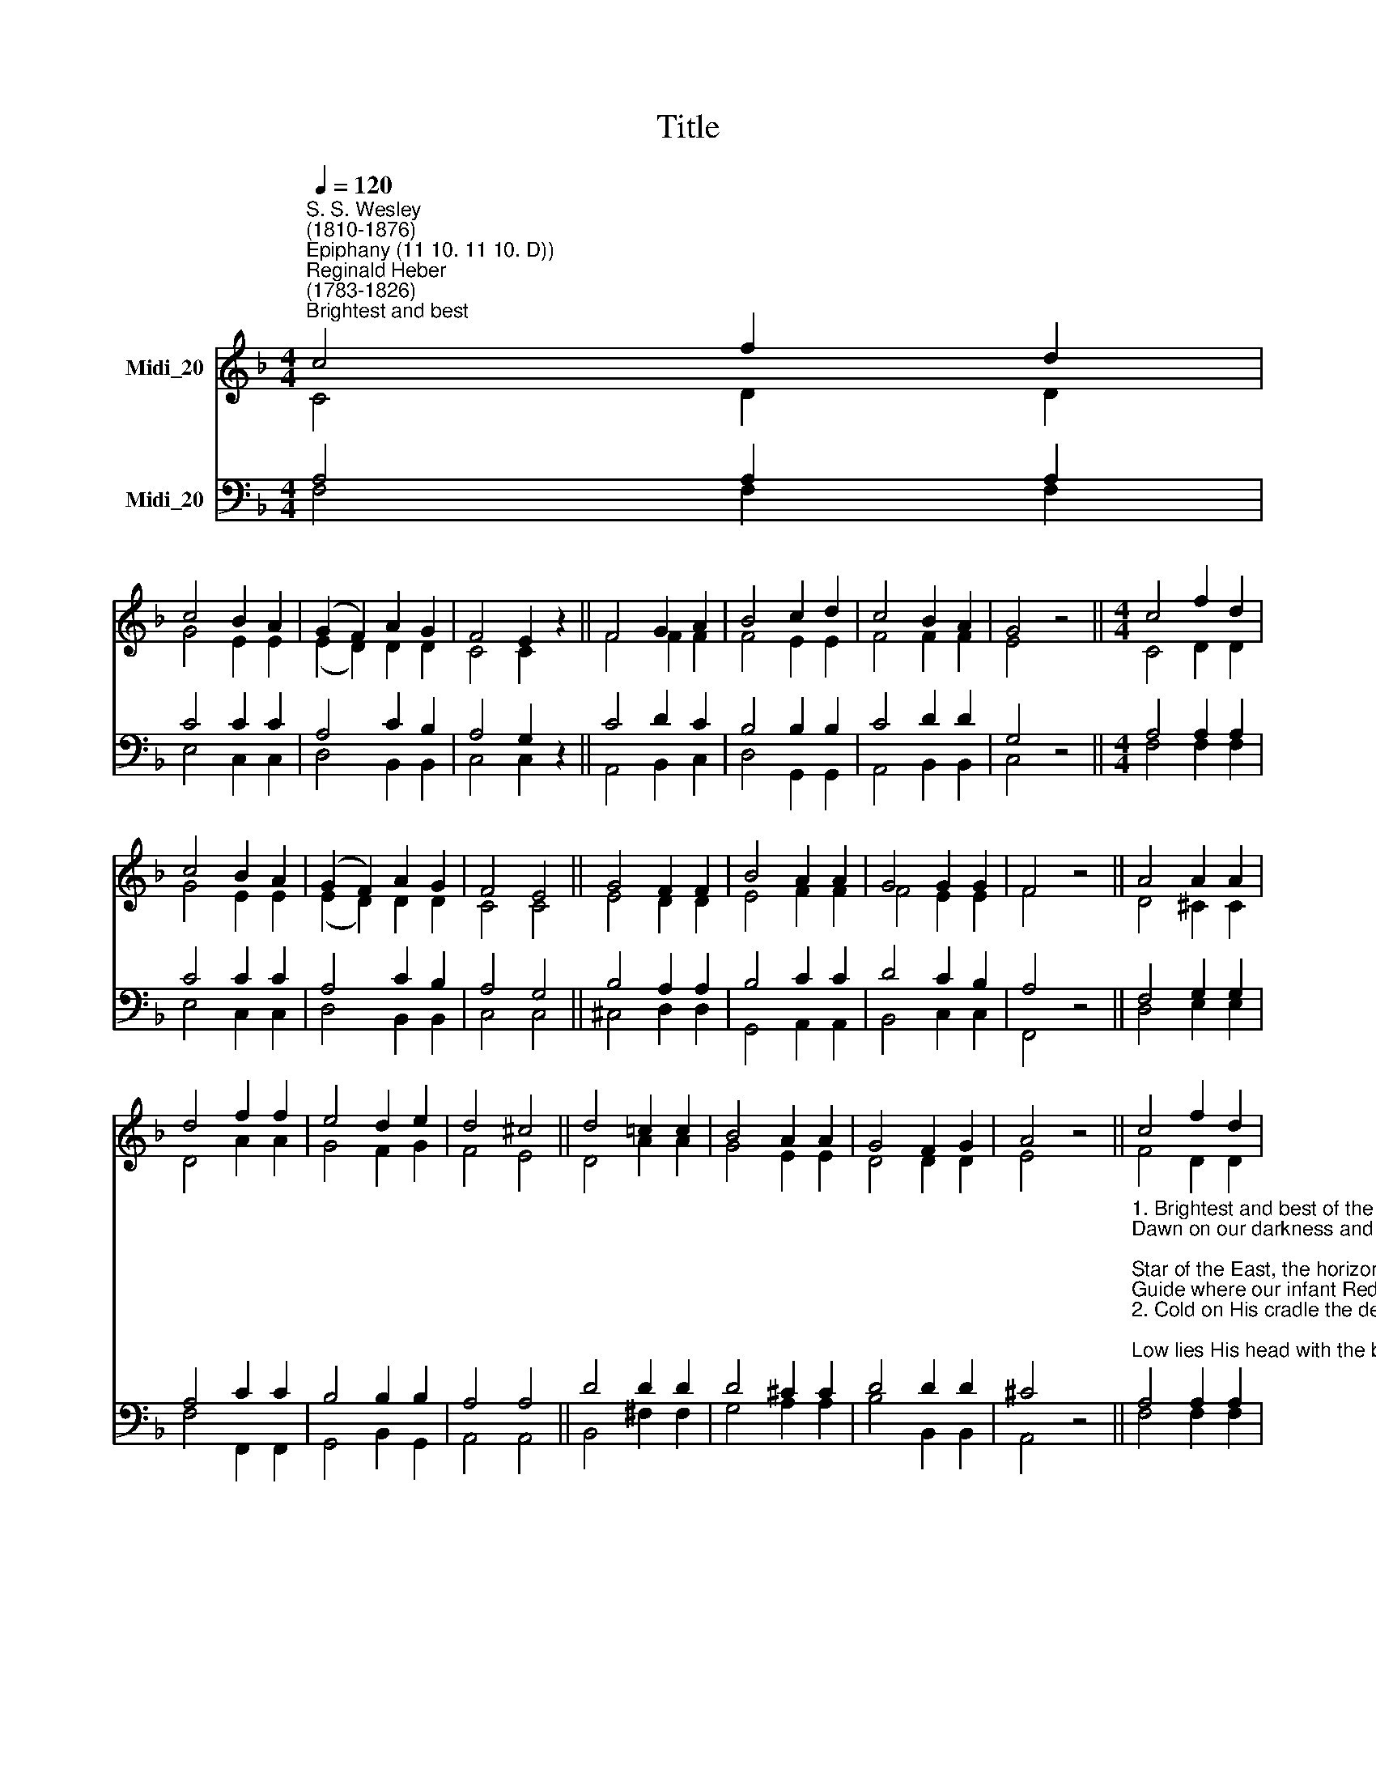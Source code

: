 X:1
T:Title
%%score ( 1 2 ) ( 3 4 )
L:1/8
Q:1/4=120
M:4/4
K:F
V:1 treble nm="Midi_20"
V:2 treble 
V:3 bass nm="Midi_20"
V:4 bass 
V:1
"^S. S. Wesley\n(1810-1876)""^Epiphany (11 10. 11 10. D))""^Reginald Heber\n(1783-1826)""^Brightest and best" c4 f2 d2 | %1
 c4 B2 A2 | (G2 F2) A2 G2 | F4 E2 z2 || F4 G2 A2 | B4 c2 d2 | c4 B2 A2 | G4 z4 ||[M:4/4] c4 f2 d2 | %9
 c4 B2 A2 | (G2 F2) A2 G2 | F4 E4 || G4 F2 F2 | B4 A2 A2 | G4 G2 G2 | F4 z4 || A4 A2 A2 | %17
 d4 f2 f2 | e4 d2 e2 | d4 ^c4 || d4 !courtesy!=c2 c2 | B4 A2 A2 | G4 F2 G2 | A4 z4 || c4 f2 d2 | %25
 c4 B2 A2 | (G2 F2) A2 G2 | F4 E4 || B4 A2 A2 | d4 c2 c2 | B2 A2 G4 | F8 |] %32
V:2
 C4 D2 D2 | G4 E2 E2 | (E2 D2) D2 D2 | C4 C2 z2 || F4 F2 F2 | F4 E2 E2 | F4 F2 F2 | E4 z4 || %8
[M:4/4] C4 D2 D2 | G4 E2 E2 | (E2 D2) D2 D2 | C4 C4 || E4 D2 D2 | E4 F2 F2 | F4 E2 E2 | F4 z4 || %16
 D4 ^C2 C2 | D4 A2 A2 | G4 F2 G2 | F4 E4 || D4 A2 A2 | G4 E2 E2 | D4 D2 D2 | E4 z4 || F4 D2 D2 | %25
 G4 E2 E2 | (E2 F2) D2 D2 | C4 C4 || E4 F2 F2 | E4 F2 F2 | F2 F2 E4 | F8 |] %32
V:3
 A,4 A,2 A,2 | C4 C2 C2 | A,4 C2 B,2 | A,4 G,2 z2 || C4 D2 C2 | B,4 B,2 B,2 | C4 D2 D2 | G,4 z4 || %8
[M:4/4] A,4 A,2 A,2 | C4 C2 C2 | A,4 C2 B,2 | A,4 G,4 || B,4 A,2 A,2 | B,4 C2 C2 | D4 C2 B,2 | %15
 A,4 z4 || F,4 G,2 G,2 | A,4 C2 C2 | B,4 B,2 B,2 | A,4 A,4 || D4 D2 D2 | D4 ^C2 C2 | D4 D2 D2 | %23
 ^C4 z4 || %24
"^1. Brightest and best of the sons of the morning,\nDawn on our darkness and lend us Thine aid;\nStar of the East, the horizon adorning,\nGuide where our infant Redeemer is laid.\n2. Cold on His cradle the dewdrops are shining;\nLow lies His head with the beasts of the stall;\nAngels adore Him in slumber reclining,\nMaker and Monarch and Saviour of all!\n" A,4 A,2 A,2 | %25
 C4 C2 C2 | (B,2 A,2) C2 B,2 | A,4 G,4 || %28
"^3.Say, shall we yield Him, in costly devotion,\nOdours of Edom and offerings divine?\nGems of the mountain and pearls of the ocean,\nMyrrh from the forest, or gold from the mine?\n4. Vainly we offer each ample oblation,\nVainly with gifts would His favour secure;\nRicher by far is the hearts adoration,\nDearer to God are the prayers of the poor." G,4 F,2 F,2 | %29
 B,4 C2 C2 | D2 C2 B,4 | A,8 |] %32
V:4
 F,4 F,2 F,2 | E,4 C,2 C,2 | D,4 B,,2 B,,2 | C,4 C,2 z2 || A,,4 B,,2 C,2 | D,4 G,,2 G,,2 | %6
 A,,4 B,,2 B,,2 | C,4 z4 ||[M:4/4] F,4 F,2 F,2 | E,4 C,2 C,2 | D,4 B,,2 B,,2 | C,4 C,4 || %12
 ^C,4 D,2 D,2 | G,,4 A,,2 A,,2 | B,,4 C,2 C,2 | F,,4 z4 || D,4 E,2 E,2 | F,4 F,,2 F,,2 | %18
 G,,4 B,,2 G,,2 | A,,4 A,,4 || B,,4 ^F,2 F,2 | G,4 A,2 A,2 | B,4 B,,2 B,,2 | A,,4 z4 || %24
 F,4 F,2 F,2 | E,4 C,2 C,2 | D,4 B,,2 B,,2 | C,4 C,4 || ^C,4 D,2 D,2 | G,,4 A,,2 A,,2 | %30
 B,,2 B,,2 C,4 | F,,8 |] %32

